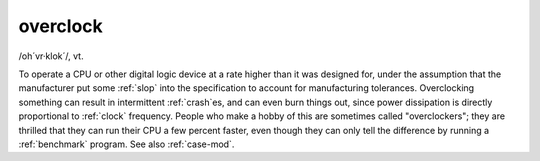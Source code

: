 .. _overclock:

============================================================
overclock
============================================================

/oh´vr·klok´/, vt\.

To operate a CPU or other digital logic device at a rate higher than it was designed for, under the assumption that the manufacturer put some :ref:`slop` into the specification to account for manufacturing tolerances.
Overclocking something can result in intermittent :ref:`crash`\es, and can even burn things out, since power dissipation is directly proportional to :ref:`clock` frequency.
People who make a hobby of this are sometimes called "overclockers"; they are thrilled that they can run their CPU a few percent faster, even though they can only tell the difference by running a :ref:`benchmark` program.
See also :ref:`case-mod`\.

